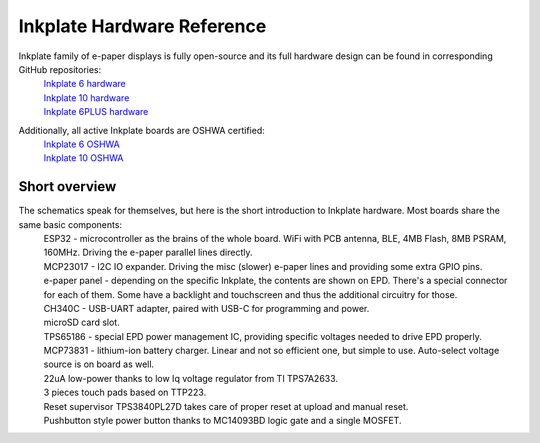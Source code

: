 Inkplate Hardware Reference
============================

Inkplate family of e-paper displays is fully open-source and its full hardware design can be found in corresponding GitHub repositories:
    | `Inkplate 6 hardware <https://github.com/e-radionicacom/Inkplate-6-hardware>`_
    | `Inkplate 10 hardware <https://github.com/e-radionicacom/Inkplate-10-hardware>`_
    | `Inkplate 6PLUS hardware <https://github.com/e-radionicacom/Inkplate-6PLUS-Hardware>`_

Additionally, all active Inkplate boards are OSHWA certified:
    | `Inkplate 6 OSHWA <https://certification.oshwa.org/hr000003.html>`_
    | `Inkplate 10 OSHWA <https://certification.oshwa.org/hr000006.html>`_

Short overview
----------------

The schematics speak for themselves, but here is the short introduction to Inkplate hardware. Most boards share the same basic components:
    | ESP32 - microcontroller as the brains of the whole board. WiFi with PCB antenna, BLE, 4MB Flash, 8MB PSRAM, 160MHz. Driving the e-paper parallel lines directly.
    | MCP23017 - I2C IO expander. Driving the misc (slower) e-paper lines and providing some extra GPIO pins. 
    | e-paper panel - depending on the specific Inkplate, the contents are shown on EPD. There's a special connector for each of them. Some have a backlight and touchscreen and thus the additional circuitry for those. 
    | CH340C - USB-UART adapter, paired with USB-C for programming and power. 
    | microSD card slot.
    | TPS65186 - special EPD power management IC, providing specific voltages needed to drive EPD properly. 
    | MCP73831 - lithium-ion battery charger. Linear and not so efficient one, but simple to use. Auto-select voltage source is on board as well.
    | 22uA low-power thanks to low Iq voltage regulator from TI TPS7A2633.
    | 3 pieces touch pads based on TTP223. 
    | Reset supervisor TPS3840PL27D takes care of proper reset at upload and manual reset. 
    | Pushbutton style power button thanks to MC14093BD logic gate and a single MOSFET. 
